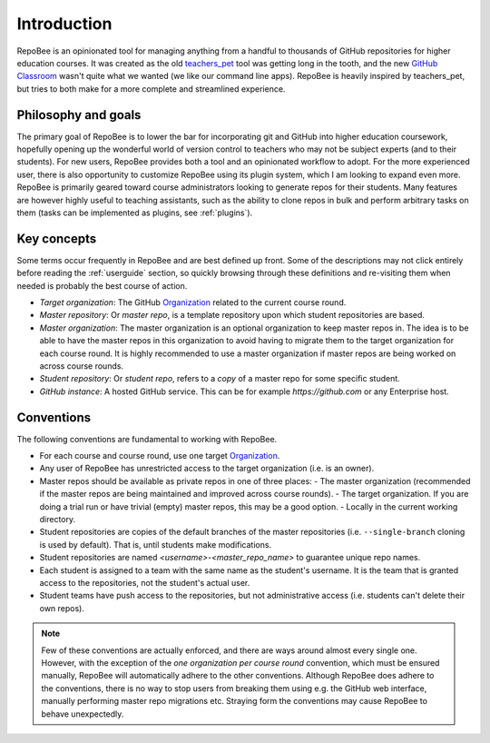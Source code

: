 .. _fundamentals:

Introduction
************
RepoBee is an opinionated tool for managing anything from a handful to
thousands of GitHub repositories for higher education courses. It was created as
the old teachers_pet_ tool was getting long in the tooth, and the new `GitHub
Classroom`_ wasn't quite what we wanted (we like our command line apps).
RepoBee is heavily inspired by teachers_pet, but tries to both make for a more
complete and streamlined experience.

Philosophy and goals
====================
The primary goal of RepoBee is to lower the bar for incorporating
git and GitHub into higher education coursework, hopefully opening up
the wonderful world of version control to teachers who may not be subject
experts (and to their students). For new users, RepoBee provides both a
tool and an opinionated workflow to adopt. For the more experienced user,
there is also opportunity to customize RepoBee using its plugin system,
which I am looking to expand even more. RepoBee is primarily geared toward
course administrators looking to generate repos for their students. Many
features are however highly useful to teaching assistants, such as the ability
to clone repos in bulk and perform arbitrary tasks on them (tasks can be
implemented as plugins, see :ref:`plugins`).

Key concepts
============
Some terms occur frequently in RepoBee and are best defined up front.
Some of the descriptions may not click entirely before reading the
:ref:`userguide` section, so quickly browsing through these definitions and
re-visiting them when needed is probably the best course of action.

* *Target organization*: The GitHub Organization_ related to the current course
  round.
* *Master repository*: Or *master repo*, is a template repository upon which
  student repositories are based.
* *Master organization*: The master organization is an optional organization to
  keep master repos in. The idea is to be able to have the master repos in this
  organization to avoid having to migrate them to the target organization for
  each course round. It is highly recommended to use a master organization if
  master repos are being worked on across course rounds.
* *Student repository*: Or *student repo*, refers to a *copy* of a master repo
  for some specific student.
* *GitHub instance*: A hosted GitHub service. This can be for example
  *https://github.com* or any Enterprise host.

.. _conventions:

Conventions
===========
The following conventions are fundamental to working with RepoBee.

* For each course and course round, use one target Organization_.
* Any user of RepoBee has unrestricted access to the target organization
  (i.e. is an owner).
* Master repos should be available as private repos in one of three places:
  - The master organization (recommended if the master repos are being
  maintained and improved across course rounds).
  - The target organization. If you are doing a trial run or have trivial
  (empty) master repos, this may be a good option.
  - Locally in the current working directory.
* Student repositories are copies of the default branches of the master
  repositories (i.e. ``--single-branch`` cloning is used by default). That is,
  until students make modifications.
* Student repositories are named *<username>-<master_repo_name>* to guarantee
  unique repo names.
* Each student is assigned to a team with the same name as the student's
  username. It is the team that is granted access to the repositories, not
  the student's actual user.
* Student teams have push access to the repositories, but not
  administrative access (i.e. students can't delete their own repos).

.. note::

    Few of these conventions are actually enforced, and there are ways around
    almost every single one. However, with the exception of the *one
    organization per course round* convention, which must be ensured manually,
    RepoBee will automatically adhere to the other conventions. Although
    RepoBee does adhere to the conventions, there is no way to stop users
    from breaking them using e.g. the GitHub web interface, manually performing
    master repo migrations etc. Straying form the conventions may cause
    RepoBee to behave unexpectedly.

.. _teachers_pet: https://github.com/education/teachers_pet
.. _GitHub Classroom: https://classroom.github.com/
.. _Organization: https://help.github.com/articles/about-organizations/
